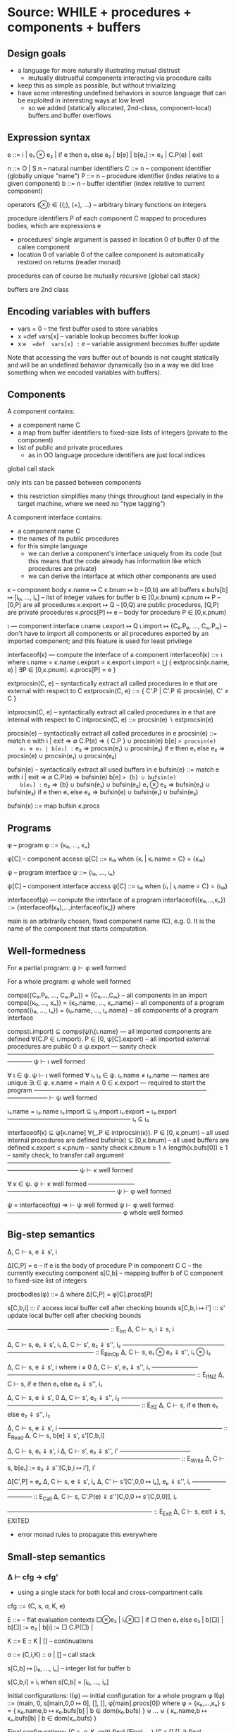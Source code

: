 * Source: WHILE + procedures + components + buffers

** Design goals
- a language for more naturally illustrating mutual distrust
  + mutually distrustful components interacting via procedure calls
- keep this as simple as possible, but without trivializing
- have some interesting undefined behaviors in source language
  that can be exploited in interesting ways at low level
  + so we added (statically allocated, 2nd-class, component-local)
    buffers and buffer overflows

** Expression syntax

e ::= i | e₁ ⊗ e₂ | if e then e₁ else e₂ | b[e] | b[e₁] := e₂ | C.P(e) | exit

n ::= O | S n                          – natural number identifiers
C ::= n      – component identifier (globally unique "name")
P ::= n      – procedure identifier (index relative to a given component)
b ::= n      – buffer identifier    (index relative to current component)

operators (⊗) ∈ {(;), (+), ...}  – arbitrary binary functions on integers

procedure identifiers P of each component C mapped to procedures bodies,
which are expressions e
  + procedures' single argument is passed in location 0 of buffer 0 of
    the callee component
  + location 0 of variable 0 of the callee component is automatically
    restored on returns (reader monad)

procedures can of course be mutually recursive (global call stack)

buffers are 2nd class

** Encoding variables with buffers
- vars = 0                 – the first buffer used to store variables
- x  =def  vars[x]         – variable lookup becomes buffer lookup
- x:=e  =def  vars[x] := e – variable assignment becomes buffer update

Note that accessing the vars buffer out of bounds is not caught
statically and will be an undefined behavior dynamically (so in a way
we did lose something when we encoded variables with buffers).

** Components

A component contains:
- a component name C
- a map from buffer identifiers to fixed-size lists of integers
  (private to the component)
- list of public and private procedures
  + as in OO language procedure identifiers are just local indices

global call stack

only ints can be passed between components
- this restriction simplifies many things throughout
  (and especially in the target machine, where we need no "type tagging")

A component interface contains:
- a component name C
- the names of its public procedures
- for this simple language
  + we can derive a component's interface uniquely from its code
    (but this means that the code already has information like
     which procedures are private)
  + we can derive the interface at which other components are used

κ – component body
κ.name ↦ C
κ.bnum ↦ b                   – [0,b) are all buffers
κ.bufs[b] ↦ [i₀, ..., iₙ]    – list of integer values for buffer b ∈ [0,κ.bnum)
κ.pnum ↦ P                   – [0,P) are all procedures
κ.export ↦ Q                 – [0,Q) are public procedures,
                               [Q,P) are private procedures
κ.procs[P] ↦ e               – body for procedure P ∈ [0,κ.pnum)

ι — component interface
ι.name
ι.export ↦ Q
ι.import ↦ {C₀.P₀, ..., Cₘ.Pₘ}
  – don't have to import all components or all procedures exported by
    an imported component; and this feature is used for least privilege

interfaceof(κ) — compute the interface of a component
interfaceof(κ) ::= ι where
  ι.name = κ.name
  ι.export = κ.export
  ι.import = ⋃ { extprocsin(κ.name, e) | ∃P ∈ [0,κ.pnum). κ.procs[P] = e }

extprocsin(C, e) – syntactically extract all called procedures in e
                   that are external with respect to C
extprocsin(C, e) ::=
  { C'.P | C'.P ∈ procsin(e), C' ≠ C }

intprocsin(C, e) – syntactically extract all called procedures in e
                   that are internal with respect to C
intprocsin(C, e) ::= procsin(e) ∖ extprocsin(e)

procsin(e) – syntactically extract all called procedures in e
 procsin(e) ::=
  match e with
    i | exit => ∅
    C.P(e) => { C.P } ∪ procsin(e)
    b[e] => procsin(e)
    e₁ ⊗ e₂ | b[e₁] := e₂ => procsin(e₁) ∪ procsin(e₂)
    if e then e₁ else e₂ =>
      procsin(e) ∪ procsin(e₁) ∪ procsin(e₂)

bufsin(e) – syntactically extract all used buffers in e
bufsin(e) ::=
  match e with
    i | exit => ∅
    C.P(e) => bufsin(e)
    b[e] => {b} ∪ bufsin(e)
    b[e₁] := e₂ => {b} ∪ bufsin(e₁) ∪ bufsin(e₂)
    e₁ ⊗ e₂ => bufsin(e₁) ∪ bufsin(e₂)
    if e then e₁ else e₂ =>
      bufsin(e) ∪ bufsin(e₁) ∪ bufsin(e₂)

bufsin(κ) ::= map bufsin κ.procs

** Programs

φ – program
φ ::= {κ₀, ..., κₙ}

φ[C] – component access
φ[C] ::= κᵢ₀ when {κᵢ | κᵢ.name = C} = {κᵢ₀}

ψ – program interface
ψ ::= {ι₀, ..., ιₙ}

ψ[C] – component interface access
ψ[C] ::= ιᵢ₀ when {ιᵢ | ιᵢ.name = C} = {ιᵢ₀}

interfaceof(φ) — compute the interface of a program
interfaceof({κ₀,...,κₙ}) ::= {interfaceof(κ₀),...,interfaceof(κₙ)} where

main is an arbitrarily chosen, fixed component name (C), e.g. 0.
It is the name of the component that starts computation.

** Well-formedness

For a partial program:
  ψ ⊢ φ well formed

For a whole program:
  φ whole well formed


comps({C₀.P₀, ..., Cₘ.Pₘ}) = {C₀,...,Cₘ}       – all components in an import
comps({κ₀, ..., κₙ}) = {κ₀.name, ..., κₙ.name} – all components of a program
comps({ι₀, ..., ιₙ}) = {ι₀.name, ..., ιₙ.name} – all components of a program interface

comps(ι.import) ⊆ comps(ψ)\{ι.name}     — all imported components are defined
∀(C.P ∈ ι.import). P ∈ [0, ψ[C].export) – all imported external procedures are public
0 ≤ ψ.export                            — sanity check
————————————–———–—————————————————–————
ψ ⊢ ι well formed

∀ ι ∈ ψ. ψ ⊢ ι well formed
∀ ι₁ ι₂ ∈ ψ. ι₁.name ≠ ι₂.name          — names are unique
∃ι ∈ φ.  κ.name = main ∧ 0 ∈ κ.export   — required to start the program
————————————–———–————————–———–——————–
⊢ ψ well formed

ι₁.name = ι₂.name
ι₁.import ⊆ ι₂.import
ι₁.export = ι₂.export
————————————————–———–
ι₁ ⊆ ι₂

interfaceof(κ) ⊆ ψ[κ.name]
∀(_.P ∈ intprocsin(κ)). P ∈ [0, κ.pnum) – all used internal procedures are defined
bufsin(κ) ⊆ [0,κ.bnum)                  – all used buffers are defined
κ.export ≤ κ.pnum                       – sanity check
κ.bnum ≥ 1 ∧ length(κ.bufs[0]) ≥ 1      – sanity check, to transfer call argument
——————————————————————————–———————————–
ψ ⊢ κ well formed

∀ κ ∈ ψ. ψ ⊢ κ well formed
———————–—————————————————–
ψ ⊢ φ well formed

ψ = interfaceof(φ) ⇒
  ⊢ ψ well formed
  ψ ⊢ φ well formed
———————————————–——––
φ whole well formed

** Big-step semantics

Δ, C ⊢ s, e ⇓ s', i

Δ[C,P] = e – if e is the body of procedure P in component C
C          – the currently executing component
s[C,b]     – mapping buffer b of C component to fixed-size list of integers

procbodies(φ) ::= Δ   where Δ[C,P] = φ[C].procs[P]

s[C,b,i] ::: i'
  access local buffer cell after checking bounds
s[C,b,i ↦ i'] ::: s'
  update local buffer cell after checking bounds

—————–————–——————– :: E_Int
Δ, C ⊢ s, i ⇓ s, i

Δ, C ⊢ s, e₁ ⇓ s', i₁
Δ, C ⊢ s', e₂ ⇓ s'', i₂
——————————–————–—–—————————————— :: E_BinOp
Δ, C ⊢ s, e₁ ⊗ e₂ ⇓ s'', i₁ ⊗ i₂

Δ, C ⊢ s, e ⇓ s', i   where i ≠ 0
Δ, C ⊢ s', e₁ ⇓ s'', i₁
———————–——————–——–————————————————–————— :: E_IfNZ
Δ, C ⊢ s, if e then e₁ else e₂ ⇓ s'', i₁

Δ, C ⊢ s, e ⇓ s', 0
Δ, C ⊢ s', e₂ ⇓ s'', i₂
———————–——————–——–————————————————–————— :: E_IfZ
Δ, C ⊢ s, if e then e₁ else e₂ ⇓ s'', i₂

Δ, C ⊢ s, e ⇓ s', i
–—–————————–—————–——–———–————– :: E_Read
Δ, C ⊢ s, b[e] ⇓ s', s'[C,b,i]

Δ, C ⊢ s, e₁ ⇓ s', i
Δ, C ⊢ s', e₂ ⇓ s'', i'
–—–—————————–——————–——–———–—————–—————————— :: E_Write
Δ, C ⊢ s, b[e₁] := e₂ ⇓ s''[C,b,i ↦ i'], i'

Δ[C',P] = eₚ
Δ, C ⊢ s, e ⇓ s', iₐ
Δ, C' ⊢ s'[C',0,0 ↦ iₐ], eₚ ⇓ s'', iᵣ
—————–———––——————————–——–———–————————————–———— :: E_Call
Δ, C ⊢ s, C'.P(e) ⇓ s''[C,0,0 ↦ s'[C,0,0]], iᵣ

–—————————————–——–———–———– :: E_Exit
Δ, C ⊢ s, exit ⇓ s, EXITED
+ error monad rules to propagate this everywhere

** Small-step semantics

*** Δ ⊢ cfg → cfg'
- using a single stack for both local and cross-compartment calls

cfg ::= (C, s, σ, K, e)

E ::=                             – flat evaluation contexts
      □⊗e₂ | i₁⊗□ |
      if □ then e₁ else e₂ |
      b[□]  |
      b[□] := e₂ | b[i] := □
      C.P(□) |

K ::= E :: K | []                 – continuations

σ ::= (C,i,K) :: σ | []           – call stack

s[C,b] ↦ [i₀, ..., iₙ]            – integer list for buffer b

s[C,b,i] = iᵢ when s[C,b] = [i₀, ..., iₙ]

Initial configurations:
I(φ) — initial configuration for a whole program φ
I(φ) ::= (main, 0, s[main,0,0 ↦ 0], [], [], φ[main].procs[0])
  where φ = {κ₀,...,κₙ}
        s = { κ₀.name,b ↦ κ₀.bufs[b] | b ∈ dom(κ₀.bufs) } ⊎ ... ⊎
              { κₙ.name,b ↦ κₙ.bufs[b] | b ∈ dom(κₙ.bufs) }

Final configurations:
  (C,s, σ, K, exit) final  (Final_Exit)
  (C,s,[],[],    i) final  (Final_Value)


Δ ⊢ (C, s, σ, K, e₁⊗e₂) → (C, s, σ, □⊗e₂ :: K, e₁)   (S_BinOp_Push)

Δ ⊢ (C, s, σ, □⊗e₂ :: K, i₁) → (C, s, σ, i₁⊗□ :: K, e₂)   (S_BinOp_Switch)

Δ ⊢ (C, s, σ, i₁⊗□ :: K, i₂) → (C, s, σ, K, i₁⊗i₂)   (S_BinOp_Pop)

Δ ⊢ (C, s, σ,                         K, if e then e₁ else e₂) →
    (C, s, σ, if □ then e₁ else e₂ :: K, e)                      (S_If_Push)

i ≠ 0
—————————————–—–——————————————————————————————–——————————————— (S_If_Pop_NZ)
Δ ⊢ (C, s, σ, if □ then e₁ else e₂ :: K, i) → (C, s, σ, K, e₁)

Δ ⊢ (C, s, σ, if □ then e₁ else e₂ :: K, 0) → (C, s, σ, K, e₂)   (S_If_Pop_Z)

Δ ⊢ (C, s, σ, K, b[e]) → (C, s, σ, b[□] :: K, e)   (S_Read_Push)

Δ ⊢ (C, s, σ, b[□] :: K, i) → (C, s, σ, K, s[C,b,i])   (S_Read_Pop)

Δ ⊢ (C, s, σ, K, b[e₁] := e₂) → (C, s, σ, b[□] := e₂ :: K, e₁)   (S_Write_Push)

Δ ⊢ (C, s, σ, b[□] := e₂ :: K, i) → (C, s, σ, b[i] := □ :: K, e₂)   (S_Write_Swap)

Δ ⊢ (C, s,             σ, b[i] := □ :: K, i') →
    (C, s[C,b,i ↦ i'], σ,              K, i')   (S_Write_Pop)

Δ ⊢ (C, s, σ, K, C'.P'(e)) → (C, s, σ, C'.P'(□) :: K, e)   (S_Call_Push)

Δ[C',P'] = eₚ
————————————————————————–————————————————–––——————–————————–————–—— (S_Call_Pop)
Δ ⊢ (C,  s,                                σ, C'.P'(□) :: K, iₐ) →
    (C', s[C',0,0 ↦ iₐ], (C,s[C,0,0],K) :: σ,            [], eₚ)

Δ ⊢ (C, s, σ, (C',iₐ,K) :: σ, [], i) → (C', s[C,0,0 ↦ iₐ], σ, K, i)   (S_Return)

Note: At this level we don't need to enforce interfaces in the
operational semantics. The interface is syntactically extracted from
the code, so the code trivially respects the interface (this can be
seen as an invariant of reduction: code never changes since it's on
the left of ⊢).

*** Δ ⊢ cfg →* cfg'

Δ ⊢ cfg →* cfg

Δ ⊢ cfg  →* cfg'
Δ ⊢ cfg' →  cfg''
————————————————–
Δ ⊢ cfg  →* cfg''

*** Δ ⊢ cfg ↛

∀ cfg', ¬(Δ ⊢ cfg → cfg')
————————————————————————–
Δ ⊢ cfg ↛

*** Lemma (Determinism)
∀ cfg Δ.
  Δ ⊢ cfg → cfg₁ ∧ Δ ⊢ cfg → cfg₂ ⇒ cfg₁ = cfg₂

** Preservation and partial progress

*** Well-formedness invariants

η – component well-formedness invariants (preserved by reduction)
η.name
η.pnum
η.bnum
η.blens – list of lengths of the component's buffers

Γ – partial program well-formedness invariant
Γ ::= {η₀, ..., ηₙ}

Γ[C] – component access
Γ[C] ::= ηᵢ₀ when {ηᵢ | ηᵢ.name = C} = {ηᵢ₀}

wfinv(κ) ::= η where
  η.pnum = φ.pnum
  η.bnum = η.bnum
  η.blens = map length κ.bufs

wfinv(φ) ::= Γ where
  φ = {κ₀, ..., κₙ}
  Γ = {wfinv(κ₀), ..., wfinv(κₙ)}

*** Well-formedness of flat evaluation contexts: ι; η ⊢ E well formed

extprocsin(ι.name, E) ⊆ ι.import                 – all used external procedures are imported
∀(_.P ∈ intprocsin(ι.name, E)). P ∈ [0, η.pnum)  – all used internal procedures are defined
bufsin(E) ⊆ [0,η.bnum)                           – all used buffers are defined
———————————————————–——–———————————————————————–
ι; η ⊢ E well formed

*** Well-formedness of continuations: ι; η ⊢ K well formed

ι; η ⊢ E well formed
ι; η ⊢ K well formed
———————————————–————————–
ι; η ⊢ E :: K well formed

———————————————–—————
ι; η ⊢ [] well formed

*** Well-formedness of call stacks: ψ; Γ ⊢ σ well formed

————————–————————–——–
ψ; Γ ⊢ [] well formed

ψ[C]; Γ[C] ⊢ K well formed
ψ; Γ ⊢ σ well formed
——————————————–———————–—————–
ψ; Γ ⊢ (C,i,K)::σ well formed

*** Well-formedness of states: Γ ⊢ s well formed

∀ η ∈ Γ,
  s[η.name,b,i] is defined
    ⇔
  b ∈ [0,η.bnum) ∧ i ∈ [0,η.blens[b])
————————————————————————————————————–
Γ ⊢ s well formed

*** Well-formedness of configurations: ψ; Γ ⊢ (C, s, σ, K, e) well formed

Γ ⊢ s well formed
ψ; Γ ⊢ σ well formed
ψ[C]; Γ[C] ⊢ E well formed
ψ[C]; Γ[C] ⊢ e well formed
—————————————————–———————–—————————–—————————————
ψ; Γ ⊢ (C, s, σ, K, e) well formed

*** Lemma I(φ) produces well-formed configuration if φ is well-formed.

∀φ.  φ well formed ⇒
  let ψ = interfaceof(φ) in
  let Γ = wfinv(φ) in
  ψ; Γ ⊢ I(φ) well formed

*** Assumption (partial progress)

For any well-formed configuration cfg one of the following holds:
1. cfg is a final configuration (value or exit)
2. cfg takes a step
3. cfg is stuck but of one of the following forms:
   (a) (C, s, σ, b[□] :: K, i) where s[C,b,i] is undefined
   (b) (C, s, σ, b[i] := □ :: K, i') where s[C,b,i] is undefined

Formally:
  ∀ φ. φ well formed ⇒
       ψ = interfaceof(φ) ∧ Γ = wfinv(φ) ∧ Δ = procbodies(φ) ⇒
  ∀ cfg. ψ; Γ ⊢ cfg well formed ⇒
           cfg final ∨ cfg undef ∨ (∃ cfg'.  Δ ⊢ cfg → cfg')

where

s[C,b] = [i₀, ..., iₙ]
i ∉ {0, ..., n}
————————————————————————————– Undef_Load
(C, s, σ, b[□] :: K, i) undef

s[C,b] = [i₀, ..., iₙ]
i ∉ {0, ..., n}
————————————————————————————––————– Undef_Store
(C, s, σ, b[i] := □ :: K, i') undef

*** Assumption (preservation)

Formally:
  ∀ φ. φ well formed ⇒
       Γ = wfinv(φ) ∧ Δ = procbodies(φ) ⇒
  ∀ cfg cfg'. Γ ⊢ cfg well formed ⇒
              Δ ⊢ cfg → cfg' ⇒
                Γ ⊢ cfg' well formed

** Undefined behavior
*** Intuition

A program has undefined behavior if some bad action (e.g. writing
outside a buffer) can happen for some inputs. To a first
approximation, the compiler is free to produce a target program
behaving arbitrarily for those inputs.

Note that this is different than saying that an undefined behavior
causes the program to go to an arbitrary high-level state:
1. We are talking about *low-level* attacks, and for such attacks
   (without additional protection at least) an undefined compiled
   program will transition to states in that have no high-level
   equivalent whatsoever! So high-level configurations are not good
   enough for expressing what happens after the bad action.
2. Since compiler optimizations assume defined behavior, the compiler
   can cause the bad action to happen earlier, later, or not at all.

This is also different from saying that the compiler is free to
produce an arbitrary output if the source program has (any) undefined
behavior. For inputs for which the bad action cannot happen the
compiler has to produce correctly behaving code, even if the program
can cause a bad action for other inputs.

Without good ways of (1) knowing/specifying on which inputs a
program/component is defined and on which ones it is not and (2)
restricting the inputs a program/component can take to those that make
it be defined, we go with the following coarse notion of undefinedness.

*** Undefined/defined programs

Definition: A well-formed program φ is undefined if I(φ) gets stuck.

Definition: A well-formed program φ is defined if it is not undefined.

*** Fully defined partial programs

Intuition:
A partial program (set of components) is fully defined if there
exists no well-formed and complete program featuring that component
that gets stuck while executing one of the components in the set.

Definition (fully defined partial program): A partial program φ* is
fully defined if there exists no partial program φ so that φ ∪ φ* is a
well-formed program and I(φ ∪ φ*) →* cfg, cfg is a stuck state
(i.e. cfg not final and cfg does not step), and the current component
in cfg is in comps(φ*).

If we choose φ*={κ} (i.e. a partial program with a single component κ)
we obtain a notion of fully defined component.


* Target: an abstract machine with interacting components

Starting point: RISC register machine from Oakland 2015
- the instructions from the basic machine with two additions:
  Call iC iP and Return

*Separate memories*
- Each isolated component has its own infinite memory and memory
  addressing is relative to the current component

*Global protected call stack*
+ only deals with *cross-component* calls and returns
+ on a micro-policy machine this would be implemented using return capabilities
+ for SFI/XFI machine this would be implemented via a shadow call stack

The memory of each component contains:
- code (stored instructions; can mount code injection and ROP attacks)
- a local stack
- arrays (statically allocated)

We know the *external entry points* for each component, list of addresses

no protection against overflows affecting the offending component's memory
- in particular we can mount code injection and ROP attacks
- but only to the current component
  + the writes to other component's memory are prevented (by design)

this abstract machine can later (i.e. future work) be implemented in
various ways, including:
- process-level sandboxing (different address spaces)
- software-fault isolation (same address space)
- micro-policies (same address space)
- multi-PMA systems (same address space)

** Syntax

Instr ::= Nop |
          Const i → r |
          Mov r₁ → r₂ |
          BinOp r₁ ⊗ r₂ → r₃ |
          Load *r₁ → r₂ |
          Store *r₁ ← r₂ |
          Jal r |        – for internal calls
          Jump r |       – for internal returns
          Call C P |     – for external calls (to designated entry points)
          Return |       – for external returns (to top of call stack)
          Bnz r i |
          Halt

** Programs

p ::= (ψ, mem, E)  – low-level program

ψ — defined in the high-level

E[C] – the list of *external* entry points of component C
       (internal calls are done via Jal and not monitored)

(ψ, mem, E) well formed
dom(E) = comps(ψ)
————————————————————————————–
(ψ, mem, E) whole well formed

** Semantics:

ψ; E ⊢ ρ → ρ'

ρ ::= (C,σ,mem,reg,pc)

ψ — high-level program interface
E – external entry points
C – the current component
σ – protected stack, each entry has the form (C,i)
    + we return to component C at (local) address i
mem[C,i] – the value of memory address i in component C
reg and pc are as in the basic machine from the Oakland 2015 paper

mem[C,pc] = i    decode i = Nop
———————————————————————————————————————————— :: S_Nop
ψ; E ⊢ (C,σ,mem,reg,pc) → (C,σ,mem,reg,pc+1)

mem[C,pc] = i    decode i = Const i' → r
reg' = reg[r ↦ i']
————————————————————————————————————————————— :: S_Const
ψ; E ⊢ (C,σ,mem,reg,pc) → (C,σ,mem,reg',pc+1)

mem[C,pc] = i    decode i = Mov r₁ → r₂
reg' = reg[r₂ ↦ reg[r₁]]
————————————————————————————————————————————— :: S_Mov
ψ; E ⊢ (C,σ,mem,reg,pc) → (C,σ,mem,reg',pc+1)

mem[C,pc] = i    decode i = BinOp r₁ ⊗ r₂ → r₃
reg' = reg[r₃ ↦ reg[r₁] ⊗ reg[r₂]]
————————————————————————————————————————————— :: S_BinOp
ψ; E ⊢ (C,σ,mem,reg,pc) → (C,σ,mem,reg',pc+1)

mem[C,pc] = i     decode i = Load *r₁ → r₂
reg[r₁] = i₁
reg' = reg[r₂ ↦ mem[C,i₁]]
————————————————————————————————————————————— :: S_Load
ψ; E ⊢ (C,σ,mem,reg,pc) → (C,σ,mem,reg',pc+1)

mem[C,pc] = i     decode i = Store *r₁ ← r₂
reg[r₁] = i₁
reg[r₂] = i₂
mem' = mem[C,i₁ ↦ i₂]
————————————————————————————————————————————— :: S_Store
ψ; E ⊢ (C,σ,mem,reg,pc) → (C,σ,mem',reg,pc+1)

mem[C,pc] = i     decode i = Jal r
reg[r] = i'
reg' = reg[rᵣₐ → pc + 1]
——————————————————————————————————————————— :: S_Jal
ψ; E ⊢ (C,σ,mem,reg,pc) → (C,σ,mem,reg',i')

mem[C,pc] = i     decode i = Call C' P'
C'.P' ∈ ψ[C].import ∨ C' = C       – checking interface
σ' = (C,pc+1) :: σ                 – updating call stack
——————————————————————————————————————————————————— :: S_Call
ψ; E ⊢ (C,σ,mem,reg,pc) → (C',σ',mem,reg,E[C'][P'])

mem[C,pc] = i     decode i = Jump r
reg[r] = i'
—————————————————————————————————————————— :: S_Jump
ψ; E ⊢ (C,σ,mem,reg,pc) → (C,σ,mem,reg,i')

mem[C,pc] = i     decode i = Return
σ = (C',i') :: σ'              – return address from protected stack
———————————————————————————————————————————— :: S_Return
ψ; E ⊢ (C,σ,mem,reg,pc) → (C',σ',mem,reg,i')

mem[C,pc] = i     decode i = Bnz r i'
reg[r] ≠ 0
————————————————————————————————————————————— :: S_BnzNZ
ψ; E ⊢ (C,σ,mem,reg,pc) → (C,σ,mem,reg,pc+i')

mem[C,pc] = i     decode i = Bnz r i'
reg[r] = 0
———————————————————————————————————————–———— :: S_BnzZ
ψ; E ⊢ (C,σ,mem,reg,pc) → (C,σ,mem,reg,pc+1)

Note: this semantics can be used to reduce *partial* programs.

*** Lemma (Determinism)
∀ ψ E ρ ρ₁ ρ₂.
  ψ; E ⊢ ρ → ρ₁  ∧  ψ; E ⊢ ρ → ρ₂ ⇒
    ρ₁ = ρ₂

*** Note: this semantics has stuck states
Here are all stuck states:
- instruction decoding errors (decode is probably a partial function)
- mem[C] could fail if accessing a non-existent component?
  + this won't happen if the current component C and all
    comps(ψ[C].import) are in dom(C) to start with; this particular
    thing is something one can check statically, but whatever
- access control check failure on calls (C'.P' ∈ ψ[C].import in S_Call)
- return with empty call stack (σ = (C',i') : σ' in S_Return)
- trying to execute the Halt instruction also leads to a stuck state
  the semantics above
They all correspond to easily detectable errors
- they could lead to error states if needed


* Structured full abstraction instance
** Cross-level shapes

s ::=
  (ψ,            — whole program interface
   {C₀,...,Cₙ})  — names of the components that the attacker gets

** Source language

*** Partial programs and contexts:

P, Q, A ::= (ψ, φ)

*** Well formedness

⊢ ψ well formed
∀ κ ∈ φ. interfaceof(κ) ⊆ ψ[κ.name]
——————–——————————————–————————————–
(ψ, φ) well formed

*** Context application: A[P]

(_, φ_A)[(_, φ_P)] ::=
  φ_A ⊎ φ_P

*** Context has shape: A ⊢ s

comps(φ_A) = {C₀,...,Cₙ}
————–—————————–—————————–—–
(ψ, φ_A) ⊢ (ψ, {C₀,...,Cₙ})

*** Program has shape: P ⊢ₙ s

comps(φ_P) = comps(ψ)∖{C₀,...,Cₙ}
————–—————————–—————————–————————
(ψ, φ_P) ⊢ₙ (ψ, {C₀,...,Cₙ})

*** Context application preserves well formedness

∀ A P s. A well formed  ∧  P well formed  ⇒
         A ⊢ s  ∧  P ⊢ₙ s ⇒
         A[P] whole well formed

** Target language

*** Partial programs and contexts

p, q, a ::= (ψ, mem, E)

(no syntactic distinction between partial and whole programs)

*** Well formedness

⊢ ψ well formed
dom(mem) = dom(E) ⊆ comps(ψ)
————————————–——————————————–
(ψ, mem, E) well formed

*** Context has shape: a ⊢ s

dom(E) = {C₀,...,Cₙ}
————–—————————–—————————–—–——–
(ψ, mem, E) ⊢ (ψ, {C₀,...,Cₙ})

*** Program has shape: p ⊢ₙ s

dom(E) = comps(ψ)∖{C₀,...,Cₙ}
————–—————————–—————————–—–——–—
(ψ, mem, E) ⊢ₙ (ψ, {C₀,...,Cₙ})

*** Context application: a[p]

(ψ, memₐ, Eₐ)[(_, memₚ, Eₚ)] ::=
  (ψ, memₐ ⊎ memₚ, Eₐ ⊎ Eₚ)

*** Context application preserves well formedness

∀ a p s. a well formed  ∧  p well formed  ⇒
         a ⊢ s  ∧  p ⊢ₙ s ⇒
         a[p] whole well formed


* Compiler

Non-optimizing, naive compiler.

This compiler explicitly clears *all* registers before each cross-component call.
- we need to clear the registers our compiler uses in order to prevent
  accidentally leaking information
- we need to also clear the registers our compiler does not use in
  order to prevent attacker components that cannot communicate
  directly from using these registers as a side-channel

** Procedure and expression compilations

STACKBASE(C): Base address of component C's stack
INTERNALENTRY(C,P): map from procedures to internal entry points
                    (an address in that procedure's component)
BUFADDR(C,b): map from buffer identifiers to addresses

The memory cell at location STACKBASE(C) is used to (re)store the
stack pointer when switching components.

*** Macros

**** Clearing *all* registers but r_com

Assuming dom(reg) \ {r_com} = {r₀,...,rₙ}.

CLEARREG ::=
  Const 0 → r₀;
  ...
  Const 0 → rₙ

**** Storing/restoring environment

The environment is saved on cross-compartment calls and returns and
restored when getting back control.

STOREENV(C,r) ::=              store current stack pointer value
  Const STACKBASE(C) → r;      (register r gets overwritten in the process)
  Store *r ← rₛₚ

RESTOREENV(C) ::=              restore stack pointer value, set rₒₙₑ
  Const 1 → rₒₙₑ;
  Const STACKBASE(C) → rₛₚ;
  Load *rₛₚ → rₛₚ

**** Storing/loading call argument variable

LOADARG(C → r) ::=
  Const BUFADDR(C,(b=0)) → r;
  Load *r → r

STOREARG(C ← r, r') ::=
  Const BUFADDR(C,(b=0)) → r';
  Store *r' ← r

**** Operating the stack

PUSH(r) ::=                    add the value in register r on top of the local stack
  BinOp rₛₚ + rₒₙₑ → rₛₚ;
  Store *rₛₚ ← r

POP(r) ::=                     remove top value on the stack and put it into register r
  Load *rₛₚ → r;
  BinOp rₛₚ - rₒₙₑ → rₛₚ

*** Compiler

This compiler variant uses less stack & less registers & a smaller set
of stack macros (just PUSH and POP).

**** Invariants

When the environment is set it is the case that:
 * rₒₙₑ holds value 1;
 * rₛₚ holds a pointer to the current top of the local stack;
 * rₐᵤₓ₂ holds 0 if the call originated from the same component,
               1 otherwise.

Register rₐᵤₓ₁ is used to store temporary results.

Expression compilation e↓ produces code which corresponds to reducing
e and putting the resulting value in r_com. If e goes to an infinite
loop or terminates the program, then so will e↓.

The stack is used both to store intermediate results and to spill
registers. Stack usage by compiled procedures is such that at return
time (when hitting a Jump or Return instruction), the local stack
pointer is exactly at the position where it was at the beginning of
the call: every time the stack pointer increments by one (PUSH), dual
code will decrement it by one (POP).

**** Procedure compilation

(C.P ↦ eₚ)↓ ::=

lext — external call entry point
lint — internal call entry point
 lext: Const 1 → rₐᵤₓ₂;
       RESTOREENV(C);
       Bnz rₒₙₑ lmain;
 lint: Const 0 → rₐᵤₓ₂;
       PUSH(rᵣₐ);
lmain: STOREARG(C ← r_com, rₐᵤₓ₁);     – store call argument in memory
       (C,eₚ)↓;                        – compute result into r_com
       Bnz rₐᵤₓ₂ lret;
       POP(rᵣₐ);
       Jump rᵣₐ;
lret:  STOREENV(C,rₐᵤₓ₁);
       CLEARREG;
       Return

**** Expressions compilation

(C,i)↓ ::=
  Const i → r_com

(C,e₁⊗e₂)↓ when ⊗ ≠ (;) ::=
  (C,e₁)↓;
  PUSH(r_com);
  (C,e₂)↓;
  POP(rₐᵤₓ₁);
  BinOp rₐᵤₓ₁ ⊗ r_com → r_com

(C,e₁;e₂)↓ ::=                   – just an optimization
  (C,e₁)↓;
  (C,e₂)↓

(C,if e then e₁ else e₂)↓ ::=
      (C,e)↓;
      Bnz r_com lnz;
      (C,e₂)↓;
      Bnz rₒₙₑ lend;  — will always branch
 lnz: (C,e₁)↓;
lend: Nop

(C,b[e])↓ ::=
  (C,e)↓;
  Const BUFADDR(C,b) → rₐᵤₓ₁;
  Binop rₐᵤₓ₁ + r_com → rₐᵤₓ₁;
  Load *rₐᵤₓ₁ → r_com

(C,b[e₁] := e₂)↓ ::=
  (C,e₁)↓;
  Const BUFADDR(C,b) → rₐᵤₓ₁;
  Binop rₐᵤₓ₁ + r_com → rₐᵤₓ₁;
  PUSH(rₐᵤₓ₁);
  (C,e₂)↓;
  POP(rₐᵤₓ₁);
  Store *rₐᵤₓ₁ ← r_com

(C,C'.P'(e))↓ when C' ≠ C ::=
  (C,e)↓;
  PUSH(rₐᵤₓ₂);
  LOADARG(C → rₐᵤₓ₁);
  PUSH(rₐᵤₓ₁);
  STOREENV(C,rₐᵤₓ₁);
  CLEARREG;
  Call C' P';
  RESTOREENV(C);
  POP(rₐᵤₓ₁);
  STOREARG(C ← rₐᵤₓ₁, rₐᵤₓ₂);
  POP(rₐᵤₓ₂)

(C,C.P(e))↓ ::=
  (C,e)↓;
  PUSH(rₐᵤₓ₂);
  LOADARG(C → rₐᵤₓ₁);
  PUSH(rₐᵤₓ₁);
  Const INTERNALENTRY(C,P) → rₐᵤₓ₁;
  Jal rₐᵤₓ₁;
  POP(rₐᵤₓ₁);
  STOREARG(C ← rₐᵤₓ₁, rₐᵤₓ₂);
  POP(rₐᵤₓ₂)

(C,exit)↓ ::=
  Halt

** Properties

*** Separate compilation for whole programs

∀ A P s. A well formed ∧ A fully defined ∧ A ⊢ s ⇒
         P well formed ∧ P fully defined ∧ P ⊢ₙ s ⇒
  (A[P])↓ ~L A↓[P↓]

*** Whole programs compiler correctness

∀ φ. φ whole well formed ∧ φ defined ⇒
     (φ↓ terminates ⇔ φ terminates)

∀ φ. φ whole well formed ∧ φ defined ⇒
     (φ↓ diverges ⇔ φ diverges)

φ terminates ≜
  let Δ = procbodies(φ) in
  ∃cfg. Δ ⊢ I(φ) →* cfg  ∧  Δ ⊢ cfg ↛

φ diverges ≜
  let Δ = procbodies(φ) in
  ∀ cfg. Δ ⊢ I(φ) →* cfg ⇒
         ∃ cfg'. Δ ⊢ cfg → cfg'

p terminates ≜
  let (ψ,mem,E) = p in
  ∃ ρ. ψ; E ⊢ I(mem,E[main][0]) → ρ  ∧  ψ; E ⊢ ρ ↛

p diverges ≜
  let (ψ,mem,E) = p in
  ∀ ρ. ψ; E ⊢ I(mem,E[main][0]) →* ρ ⇒
       ∃ ρ'. ψ; E ⊢ ρ → ρ'

*** Shape preservation

∀ A s. A well formed ∧ A ⊢ s ⇒
  A↓ well formed ∧ A↓ ⊢ s

∀ P s. P well formed ∧ P ⊢ₙ s ⇒
  P↓ well formed ∧ P↓ ⊢ₙ s


* Proofs using trace semantics

** Labeled reduction for partial programs

We define a labeled reduction of the form:

           α
  ψ; E ⊢ θ → θ'

E — external entry points for the *program components* only
ψ – interfaces for *all components* (both program and context)
both defined as in the low-level semantics

Note: the set of program components is dom(E)
                 context components is dom(ψ)∖dom(E)

*** Syntax

α ::=          action and origin
  | Eα           external action and origin
  | Iα           internal action and origin

Eα ::=         external action and origin
  | ea !         external action performed by the program
  | ea ?         external action performed by the context

ea, γ ::=         cross-boundary action
  | C.P(reg)     cross-boundary call
  | Ret reg      cross-boundary return
  | ✓            termination

Note that calls and return actions record the whole register file, not
just the value in register r_com, since there is no a priori guarantee
that components clean their other registers. The compiler will add
code for this, but that will make no difference for compromised components.

Iα ::=         internal action and origin
  | ia +          internal action taken by the program
  | ia -          internal action taken by the context

ia ::=          internal action
  | τ             silent step
  | C.P(/)        internal call
  | Ret /         internal return

The notation / is used to for partial knowledge: one could expect a
call argument or a return value to stand in place of /, but we
actually don't know (nor care about) what the actual call argument or
value is for an internal action.

In a given state θ, control is either held by the program (Pθ) or by the
context (Aθ). Internal steps always preserve control ownership, while
cross-boundary calls and returns always transfer control (either from
the program to the context, or from the context to the program).

θ ::=        partial view on machine state
  | Pθ         the program has control
  | Aθ         the context has control
  | EXITED

Pθ ::= (
     C,        current component
     PΣ,       view on global protected call stack
     mem,      *program*'s view on memory
     reg,      register file
     pc        program counter
    )

Aθ ::= (
     C,        current component
     AΣ,       view on global protected call stack
     mem,      *program*'s view on memory
     /,        register file unknown to the program
     /         program counter unknown to the program
    )

PΣ ::=       partial view on the call stack
             when the program has control
  | σ
  | σ ::       program internal call frames
         AΣ    remainder of the global stack

AΣ ::=       partial view on the call stack
             when the context has control
  | Aσ
  | Aσ         partial view on context internal call frames
      :: PΣ    remainder of the global stack

Aσ ::=        context internal call frames: only remember components
  | []
  | (C, /) :: Aσ

(σ is defined as above, in the low-level semantics)

Intuition for PΣ and AΣ:
a list of elements of alternating types (Aσ and σ)

Program starts computation and program has control:
σ :: (Aσ :: (... :: (Aσ₁ :: (σ₁ :: (Aσ₀ :: σ₀))) ...))

Program starts computation and context has control:
Aσ :: (σ :: (... :: (Aσ₁ :: (σ₁ :: (Aσ₀ :: σ₀))) ...))

Context starts computation and program has control:
σ :: (Aσ :: (... :: (Aσ₁ :: (σ₁ :: Aσ₀)) ...))

Context starts computation and context has control:
Aσ :: (σ :: (Aσ :: (... :: (Aσ₁ :: (σ₁ :: Aσ₀)) ...)))

*** Extra notations for stack manipulation

Top : PΣ → σ
Top(σ)       ≜ σ
Top(σ :: AΣ) ≜ σ

Top : AΣ → Aσ
Top(Aσ)       ≜ Aσ
Top(Aσ :: PΣ) ≜ Aσ


SetTop : (PΣ, σ) → PΣ
SetTop(σ,       σ') ≜ σ'
SetTop(σ :: AΣ, σ') ≜ σ' :: AΣ

SetTop : (AΣ, Aσ) → AΣ
SetTop(Aσ,       Aσ') ≜ Aσ'
SetTop(Aσ :: AΣ, Aσ') ≜ Aσ' :: AΣ

*** 1 - Internal program reductions

We use the standard semantics with a (more) partial E. This gets stuck
when calling or returning to the context (which is not in E), but then
other rules will apply (6 and 7).

Top(PΣ) = σ         PΣ' = SetTop(PΣ, σ')
ψ; E ⊢ (C,σ,mem,reg,pc) → (C',σ',mem',reg',pc')
————————————————————————————————————————————————– T_CallRetTau+
                 action(C,σ,mem,reg,pc)
ψ; E ⊢ (C,PΣ,mem,reg,pc) → (C',PΣ',mem',reg',pc')

action(C,σ,mem,reg,pc) =
  match decode(mem[C,pc]) with
    Call C₀ P₀ -> C₀.P₀(/) +
    Return     -> Ret / +
    _          -> τ +

*** 2 - Internal context reductions

———————————————————————————————————————– T_Tau-
                     τ -
ψ; E ⊢ (C,AΣ,mem,/,/) → (C,AΣ,mem,/,/)

C'.P' ∈ ψ[C].import ∨ C' = C       – check interface
C' ∉ dom(E)                        — call target in context
Top(AΣ) = Aσ      AΣ' = SetTop(AΣ, (C,/)::Aσ)
————————————————————–———————————————–———————– T_Call-
                    C'.P'(/) -
ψ; E ⊢ (C,AΣ,mem,/,/) → (C',AΣ',mem,/,/)

(C',/)::σ = Top(AΣ)     AΣ' = SetTop(AΣ,σ)
—————————————————————————–———————————————– T_Ret-
                    Ret / -
ψ; E ⊢ (C,AΣ,mem,/,/) → (C',AΣ',mem,/,/)

*** 3 - Call from context code to program code

C'.P' ∈ ψ[C].import             – check interface
C' ∈ dom(E)                     – call target in program
Top(AΣ) = Aσ               AΣ' = SetTop(AΣ, (C,/)::Aσ)
—————–———–———————————————–—————————–———————————–—————– T_Call?
                    C'.P'(reg) ?
ψ; E ⊢ (C,AΣ,mem,/,/) → (C',[]::AΣ',mem,reg,E[C'][P'])

*** 4 - Return from context code to program code

Top(PΣ) = (C,pc)::σ         PΣ' = SetTop(PΣ,σ)
—————————————————————————————————————————–———– T_Ret?
                       Ret reg ?
ψ; E ⊢ (/,[]::PΣ,mem,/,/) → (C,PΣ',mem,reg,pc)

*** 5 - Call from program code to context code

mem[C,pc] = i     decode i = Call C' P'
C'.P' ∈ ψ[C].import                – check interface
C' ∉ dom(E)                        – call target in context
Top(PΣ) = σ      PΣ' = SetTop(PΣ, (C,pc+1)::σ)
—————————————————————————————————————————————– T_Call!
                       C'.P'(reg) !
ψ; E ⊢ (C,PΣ,mem,reg,pc) → (C',[]::PΣ',mem,/,/)

*** 6 - Return from program code to context code

mem[C,pc] = i     decode i = Return
Top(AΣ) = (C',/)::Aσ        AΣ' = SetTop(AΣ,Aσ)
———–——————————————————————————————————–———–———– T_Ret!
                         Ret reg !
ψ; E ⊢ (C,[]::AΣ,mem,reg,pc) → (C',AΣ',mem,/,/)

*** 7 - Termination from context code

———–———————————————————————–————— T_Exit?
                      ✓?
ψ; E ⊢ (C,AΣ,mem,/,/) → EXITED

*** 8 - Termination from program code

Top(PΣ) = σ
ψ; E ⊢ (C,σ,mem,reg,pc) ↛
—————–———————————————————————–————— T_Exit+
                         ✓!
ψ; E ⊢ (C,PΣ,mem,reg,pc) → EXITED

** Traces

t ≜ a word over alphabet Eα (as defined above).

ε is the empty word.

———————————— T_Refl
         ε
ψ; E ⊢ θ ⇒ θ

         Iα
ψ; E ⊢ θ → θ'
————————————— T_Internal
         ε
ψ; E ⊢ θ ⇒ θ'

         Eα
ψ; E ⊢ θ → θ'
————————————— T_Cross
         Eα
ψ; E ⊢ θ ⇒ θ'

          t
ψ; E ⊢ θ  ⇒ θ'
          u
ψ; E ⊢ θ' ⇒ θ''
——————————————— T_Trans
         t.u
ψ; E ⊢ θ  ⇒ θ''

** Traces of a program

I(p) – initial state
I(ψ,memₚ,Eₚ) when main ∈ dom(Eₚ) ≜
  (C, [], mem, reg₀, Eₚ[main][0])   – program starts computation
I(ψ,memₚ,Eₚ) when main ∉ dom(Eₚ) ≜
  (C, [], mem, /, /)                – context starts computation

Traces(p) – the set of traces that a program (or context) has
                                           t
Traces(ψ,memₚ,Eₚ) = {t | ∃θ.  ψ; Eₚ ⊢ I(p) ⇒ θ}

** Traces with internal actions

T ≜ a word over alphabet α
  – generalized traces that include internal actions

erase(T) – erase internal actions in a generalized trace to get a trace t
erase(ε)       ≜ ε
erase(Iα :: t) ≜ erase(t)
erase(Eα :: t) ≜ Eα :: erase(t)

** Trace dualization

Intuition: permute context and program in all actions.

(γ ?)⁻¹ ≜ γ !
(γ !)⁻¹ ≜ γ ?

ε⁻¹     ≜ ε
Eα :: t ≜ Eα⁻¹ :: t⁻¹


(ia -)⁻¹ ≜ ia +
(ia +)⁻¹ ≜ ia -

ε⁻¹     ≜ ε
Iα :: T ≜ Iα⁻¹ :: T⁻¹
Eα :: T ≜ Eα⁻¹ :: T⁻¹

** Trace canonicalization

Intuition: the same trace, where the *context* cleans all his
           registers.

ζ(γ) – clean registers in an external action
ζ(C.P(reg)) ≜ C.P(reg[r←0,r≠r_com])
ζ(Ret reg)  ≜ Ret reg[r←0,r≠r_com]
ζ(✓)        ≜ ✓

ζ(Eα) – clean registers in *context* actions only
ζ(γ !) ≜ γ !
ζ(γ ?) ≜ ζ(γ) ?

ζ(t) — clean registers in context actions of a trace
ζ(ε)       ≜ ε
ζ(Eα :: t) ≜ ζ(Eα) :: ζ(t)

ζ(t) — internal actions don't mention register values anyway
ζ(ε)       ≜ ε
ζ(Eα :: T) ≜ ζ(Eα) :: ζ(T)
ζ(Iα :: t) ≜ Iα :: ζ(t)

** State merging

*** Aσ ⊆ σ

——————–
[] ⊆ []

Aσ ⊆ σ
————–———————————————————–
(C, /) :: Aσ ⊆ (C, i) :: σ

*** mergeable PΣ AΣ

Aσ ⊆ σ
—————————————–
mergeable σ Aσ

Aσ ⊆ σ
mergeable PΣ AΣ
—————————————————————————–
mergeable σ::AΣ Aσ::PΣ

*** merge PΣ AΣ (assuming: mergeable PΣ AΣ)

merge PΣ AΣ ≜
  match PΣ, AΣ with
    σ, _ → σ
    σ::AΣ, _::PΣ → σ ++ merge PΣ AΣ

*** mergeable Pθ Aθ

mergeable PΣ AΣ
dom(memₚ) ∩ dom(memₐ) = ∅
——————————————————————————————————————————————————–———
mergeable (C, PΣ, memₚ, reg, pc) (C, AΣ, memₐ, /, /)

*** merge Pθ Aθ (assuming: mergeable Pθ Aθ)

merge Pθ Aθ ≜
  match Pθ, Aθ with
    (C, PΣ, memₚ, reg, pc), (_, AΣ, memₐ, /, /) →
      (C, merge PΣ AΣ, memₚ ⊎ memₐ, reg, pc)

** Properties

*** Traces alternate between context and program actions

∀ p t u v γ₀ γ₁ v. t ∈ Traces(p) ⇒
  (t = u.γ₀?.Eα.v ⇒ ∃ γ₁. Eα = γ₁!)
  ∧ (t = u.γ₀!.Eα.v ⇒ ∃ γ₁. Eα = γ₁?)

*** Trace sets are prefix-closed

∀ t u. t.u ∈ Traces(p) ⇒ t ∈ Traces(p)

*** Opponents can take any action after non-terminating player actions

∀ s a p t u γ γ'.
  a well formed ∧ a ⊢ s ⇒
  p well formed ∧ p ⊢ₙ s ⇒
  γ ≠ ✓ ⇒
    (t.γ! ∈ Traces(p) ∧ (t.γ!.γ'?)⁻¹ ∈ Traces(a) ⇒
      t.γ!.γ'? ∈ Traces(p))
    ∧
    ((t.γ?)⁻¹ ∈ Traces(a) ∧ t.γ?.γ'! ∈ Traces(p) ⇒
      (t.γ?.γ'!)⁻¹ ∈ Traces(a))

Intuition: when the program gives control back to the context,
i.e. when the program performs an external action that is not
termination, the context can take any action that it can perform.
The same property holds when interverting players.

*** Compiled, fully-defined programs only yield canonical traces

∀ t P. P well formed ∧ P fully defined ⇒
  t ∈ Traces(P↓) ⇒ t⁻¹ = ζ(t⁻¹)

(the same goes for fully-defined attackers)

Intuition:

The code of fully defined programs never changes (Stores are limited
to buffers). Except for r_com, compiled programs always clean their
registers before performing a call or a return. As a consequence, in
their traces, except for r_com, all registers hold value 0 upon at !
actions. This can be characterized by saying that the dual trace is
canonical.

*** Canonicalization is invisible to fully defined programs

∀ t P. P well formed ∧ P fully defined ⇒
  t ∈ Traces(P↓) ⇔ ζ(t) ∈ Traces(P↓)

(the same goes for fully-defined attackers)

Intuition:

The code of fully defined programs never changes (Stores are limited
to buffers). Except for r_com, compiled programs only read the content
of registers *after* writing to them. As a consequence, any sequence
of reductions followed under t can be followed under ζ(t).

** Main lemmas

*** Internal trace recovery

∀ ψ E t θ θ'. ψ; E ⊢ θ ⇒ θ'   ⇒
  ∃ (T=α₁...αₙ) (θ₀...θₙ₊₁).
    θ₀ = θ ∧ θₙ₊₁ = θ' ∧ erase(T) = t ∧
                   αᵢ
    ∀i.  ψ; E ⊢ θᵢ → θᵢ₊₁


Proof: We can repeatedly apply inversion to directly get the result.

Note: Alternative point of view.

Consider the alternate trace semantics
           T
  ψ; E ⊢ θ ⇒ θ'
where the rules are copied except rule T_Internal which we replace with:

         Iα
ψ; E ⊢ θ → θ'
————————————— T_Internal'
         Iα
ψ; E ⊢ θ ⇒ θ'

There is a direct mapping between proofs of
           t
  ψ; E ⊢ θ ⇒ θ'
and proofs of
           T
  ψ; E ⊢ θ ⇒ θ'
in which t = erase(T).

*** Action composition lemmas

**** Internal action composition lemma

∀ Eₚ Eₐ ψ Pθ Aθ Pθ' Aθ' Iα,
  ψ well formed  ∧  ψ ⊢ Eₚ well formed  ∧  ψ ⊢ Eₐ well formed ⇒
  dom(Eₚ) ∩ dom(Eₐ) = ∅ ⇒
  mergeable Pθ Aθ       ⇒

             Iα
  ψ; Eₚ ⊢ Pθ → Pθ'      ⇒

             Iα⁻¹
  ψ; Eₐ ⊢ Aθ → Aθ'      ⇒

  mergeable Pθ' Aθ' ∧
  ψ; Eₚ ⊎ Eₐ ⊢ (merge Pθ Aθ) → (merge Pθ' Aθ')

**** External non-terminating action composition lemma

∀ Eₚ Eₐ ψ Pθ Aθ Pθ' Aθ' Eα,
  ψ well formed  ∧  ψ ⊢ Eₚ well formed  ∧  ψ ⊢ Eₐ well formed ⇒
  dom(Eₚ) ∩ dom(Eₐ) = ∅ ⇒
  mergeable Pθ Aθ       ⇒

             Eα
  ψ; Eₚ ⊢ Pθ → Aθ'      ⇒

             Eα⁻¹
  ψ; Eₐ ⊢ Aθ → Pθ'      ⇒

  mergeable Pθ' Aθ' ∧
  ψ; Eₚ ⊎ Eₐ ⊢ (merge Pθ Aθ) → (merge Pθ' Aθ')

**** External terminating action composition lemma

∀ Eₚ Eₐ ψ Pθ Aθ Pθ' Aθ',
  ψ well formed  ∧  ψ ⊢ Eₚ well formed  ∧  ψ ⊢ Eₐ well formed ⇒
  dom(Eₚ) ∩ dom(Eₐ) = ∅ ⇒
  mergeable Pθ Aθ       ⇒

             ✓!
  ψ; Eₚ ⊢ Pθ → EXITED     ⇒

             ✓?
  ψ; Eₐ ⊢ Aθ → EXITED     ⇒

  ψ; Eₚ ⊎ Eₐ ⊢ (merge Pθ Aθ) ↛

**** Proof

The proof is similar for all lemmas.
Start by inverting (mergeable Pθ Aθ): ∃ C, PΣ, AΣ, memₚ, memₐ, reg, pc
  Pθ = (C, PΣ, memₚ, reg, pc)
  Aθ = (C, AΣ, memₐ, /, /)
  mergeable PΣ AΣ
  dom(memₚ) ∩ dom(memₐ) = ∅

Define state as:
  state ≜ merge Pθ Aθ
        = (C, merge PΣ AΣ, memₚ ⊎ memₐ, reg, pc)

We proceed by case on action α. In each case, only one rule applies
for Pθ →α and Aθ →α⁻¹ and we apply inversion on these rules.

For non-terminating actions, these inversions are enough to check:
(1) that mergeability conditions are met for Pθ' and Aθ';
(2) that merge Pθ Aθ reduces to merge Pθ Aθ'.

For terminating actions, these inversions are enough to check that
merge Pθ Aθ does not reduce. More details are provided below.

***** Iα = τ + (T_CallRetTau+ / T_Tau-)

Inversion of T_Tau-:
Aθ' = Aθ

Inversion of T_CallRetTau+: ∃ C', σ', mem'ₚ, reg', pc', PΣ'
ψ; Eₚ ⊢ (C,σ,memₚ,reg,pc) → (C',σ',mem'ₚ,reg',pc')
Top(PΣ) = σ
PΣ' = SetTop(PΣ, σ')
Pθ = (C,PΣ,memₚ,reg,pc)
Pθ' = (C',PΣ',mem'ₚ,reg',pc')
decode(mem[C,pc]) ≠ Call _ _
decode(mem[C,pc]) ≠ Return

As an invariant of the operational semantics,
  dom(mem'ₚ) = dom(memₚ).

S_Call and S_Return are the only rules that modify C and σ in the
low-level semantics. However, they do not apply since:
  decode(mem[C,pc]) ≠ Call _ _
  decode(mem[C,pc]) ≠ Return.
Hence, C' = C and σ' = σ, i.e. PΣ' = PΣ.

Thus,
  Pθ' = (C, PΣ, mem'ₚ, reg', pc')
  Aθ' = (C, AΣ, memₐ, /, /)
which are mergeable since we know that
  mergeable PΣ AΣ
  dom(mem'ₚ) ∩ dom(memₐ) = dom(memₚ) ∩ dom(memₐ) = ∅.

By case on the rule applied in
  ψ; Eₚ ⊢ (C,σ,memₚ,reg,pc) → (C,σ,mem'ₚ,reg',pc')
which we know is not S_Call and S_Return, we can show that
  ψ; Eₚ ⊎ Eₐ ⊢ (C,merge PΣ AΣ,memₚ ⊎ memₐ, reg,pc) →
                 (C,merge PΣ AΣ,mem'ₚ ⊎ memₐ,reg',pc').
We already know that the rule doesn't change nor look at the stack,
and doesn't change the component. Moreover, all potential memory reads
and updates will happen in the memory of component C, which lives in
memₚ.

***** Iα = C'.P'(/) +

Inversion of T_Call-: ∃ AΣ', Aσ
  Aθ' = (C', AΣ', memₐ, /, /)
  C'.P' ∈ ψ[C].import ∨ C' = C
  C' ∉ dom(Eₐ)
  Top(AΣ) = Aσ
  AΣ' = SetTop(AΣ, (C,/)::Aσ)

Inversion of T_CallRetTau+: ∃ C'',σ',mem'ₚ,reg',pc',PΣ',C₀,P₀
  ψ; Eₚ ⊢ (C,σ,memₚ,reg,pc) → (C'',σ',mem'ₚ,reg',pc')
  Top(PΣ) = σ
  PΣ' = SetTop(PΣ, σ')
  Pθ = (C,PΣ,memₚ,reg,pc)
  Pθ' = (C',PΣ',mem'ₚ,reg',pc')
  decode(mem[C,pc]) = Call C' P'

Because of the condition on mem[C,pc], the only rule that can reduce
(C,σ,memₚ,reg,pc) to (C'',σ',mem'ₚ,reg',pc') is S_Call.
Inversion of S_Call:
  C'.P' ∈ ψ[C].import ∨ C' = C
  C' = C''
  σ' = (C,pc+1)::σ
  mem'ₚ = memₚ
  reg' = reg
  pc' = Eₚ[C'][P'].

Hence
  Pθ' = (C',SetTop(PΣ,(C,pc+1)::σ),memₚ,reg,Eₚ[C'][P'])
  Aθ' = (C',SetTop(AΣ,(C,   /)::σ),memₐ,  /,         /)
which are mergeable, and
  merge Pθ' Aθ' = (C',
                   (C,pc+1) :: merge PΣ AΣ,
                   memₚ ⊎ memₐ, reg, Eₚ[C'][P']).
We have also gathered all premises to apply rule S_Call.
We conclude that
  (C,merge PΣ AΣ,memₚ ⊎ memₐ, reg, pc)
reduces to the state above, given that
  (Eₐ⊎Eₚ)[C'][P'] = Eₚ[C'][P'].

***** Iα = Ret / +

Inversion of T_Ret-: ∃ C', AΣ', Aσ'
Aθ' = (C', AΣ', memₐ, /, /)
Top(AΣ) = (C',/)::Aσ'
AΣ' = SetTop(AΣ, Aσ')

Inversion of T_CallRetTau+: ∃ C'',σ',mem'ₚ,reg',pc',PΣ'
ψ; Eₚ ⊢ (C,σ,memₚ,reg,pc) → (C'',σ',mem'ₚ,reg',pc')
Top(PΣ) = σ
PΣ' = SetTop(PΣ, σ')
Pθ = (C,PΣ,memₚ,reg,pc)
Pθ' = (C',PΣ',mem'ₚ,reg',pc')
decode(mem[C,pc]) = Return

Because of the condition on mem[C,pc], the only rule that can reduce
(C,σ,memₚ,reg,pc) to (C'',σ',mem'ₚ,reg',pc') is S_Return.
Inversion of S_Return: ∃ i'
  σ = (C'', i')::σ'
  mem'ₚ = memₚ
  reg' = reg
  pc' = i'.

From the knowledge that
  mergeable PΣ AΣ
we can infer that
  Top(AΣ) ⊆ Top(PΣ)
i.e.
  (C',/)::Aσ' ⊆ (C'',i')
from which we can infer that C'' = C'.

By inverting
  mergeable PΣ AΣ
we also get all the premises we need to conclude that
  mergeable PΣ' AΣ'
since
  PΣ' = SetTop(PΣ, tail Top(PΣ))
  AΣ' = SetTop(AΣ, tail Top(AΣ))
where tail takes the tail of a list.

Hence
  Pθ' = (C',SetTop(PΣ, tail Top(PΣ)),memₚ,reg,i')
  Aθ' = (C',SetTop(AΣ, tail Top(AΣ)),memₐ,  /, /)
which are mergeable, and
  merge Pθ' Aθ' = (C',
                   tail (merge PΣ AΣ),
                   memₚ ⊎ memₐ, reg, i').

We have also gathered all premises to apply rule S_Return.
We conclude that
  (C,merge PΣ AΣ,memₚ ⊎ memₐ, reg, pc)
reduces to the state above, given that ∃ σ''
  merge PΣ AΣ = σ ++ σ'' = (C', i') :: (σ' ++ σ'').

*** Action decomposition lemma

∀ E Eₚ Eₐ ψ Pθ Aθ state',
  ψ well formed  ∧  ψ ⊢ E well formed  ∧  E = Eₚ ⊎ Eₐ ⇒
  mergeable Pθ Aθ ⇒

  ψ; E ⊢ (merge Pθ Aθ) → state'    ⇒

  ∃ Pθ' Aθ'.
    state' = merge Pθ' Aθ' ∧
                    Iα                   Iα⁻¹
    (∃Iα. ψ; Eₚ ⊢ Pθ → Pθ'  ∧  ψ; Eₐ ⊢ Aθ → Aθ'
     ∨              Eα                   Eα⁻¹
     ∃Eα. ψ; Eₚ ⊢ Pθ → Aθ'  ∧  ψ; Eₐ ⊢ Aθ → Pθ')

*** Trace composition lemmas

**** Intermediate trace composition lemmas

∀ Eₚ Eₐ ψ Pθ Aθ Pθ' Aθ',
  ψ well formed  ∧  ψ ⊢ Eₚ well formed  ∧  ψ ⊢ Eₐ well formed ⇒
  dom(Eₚ) ∩ dom(Eₐ) = ∅ ⇒
  mergeable Pθ Aθ       ⇒

             t
  ψ; Eₚ ⊢ Pθ ⇒ Pθ'     ⇒

            t⁻¹
  ψ; Eₐ ⊢ Aθ ⇒ Aθ'     ⇒

  mergeable Pθ' Aθ' ∧
  ψ; Eₚ ⊎ Eₐ ⊢ (merge Pθ Aθ) →* (merge Pθ' Aθ')

∀ Eₚ Eₐ ψ Pθ Aθ Pθ' Aθ',
  ψ well formed  ∧  ψ ⊢ Eₚ well formed  ∧  ψ ⊢ Eₐ well formed ⇒
  dom(Eₚ) ∩ dom(Eₐ) = ∅ ⇒
  mergeable Pθ Aθ       ⇒

             t
  ψ; Eₚ ⊢ Pθ ⇒ Aθ'     ⇒

             t⁻¹
  ψ; Eₐ ⊢ Aθ ⇒ Pθ'     ⇒

  mergeable Pθ' Aθ' ∧
  ψ; Eₚ ⊎ Eₐ ⊢ (merge Pθ Aθ) →* (merge Pθ' Aθ')

**** Terminating trace composition lemmas

∀ Eₚ Eₐ ψ Pθ Aθ,
  ψ well formed  ∧  ψ ⊢ Eₚ well formed  ∧  ψ ⊢ Eₐ well formed ⇒
  dom(Eₚ) ∩ dom(Eₐ) = ∅ ⇒
  mergeable Pθ Aθ       ⇒

             Eα
  ψ; Eₚ ⊢ Pθ ⇒ EXITED     ⇒

            Eα⁻¹
  ψ; Eₐ ⊢ Aθ ⇒ EXITED     ⇒

  ∃ ρ. ψ; Eₚ ⊎ Eₐ ⊢ (merge Pθ Aθ) →* ρ ↛

**** Diverging trace composition lemmas

∀ Eₚ Eₐ ψ Pθ Aθ,
  ψ well formed  ∧  ψ ⊢ Eₚ well formed  ∧  ψ ⊢ Eₐ well formed ⇒
  dom(Eₚ) ∩ dom(Eₐ) = ∅ ⇒
  mergeable Pθ Aθ       ⇒


  ψ; Eₚ ⊢ Pθ ⇏          ⇒

    ∀ ρ. ψ; Eₚ ⊎ Eₐ ⊢ (merge Pθ Aθ) →* ρ   ⇒
         ∃ ρ'. ψ; Eₚ ⊎ Eₐ ⊢ ρ → ρ'

**** Proofs

***** Intermediate and terminating trace composition lemmas

Apply internal trace recovery to
             t
  ψ; Eₚ ⊢ Pθ ⇒ θ'ₚ
and
            t⁻¹
  ψ; Eₚ ⊢ Aθ ⇒ θ'ₐ
to get
  (Tₚ=αₚ₁...αₚₙ) (θₚ₀...θₚₙ₊₁) (Tₐ=αₐ₁...αₐₘ) (θₐ₀...θₐₘ₊₁)
such that
    θₚ₀ = Pθ ∧ θₚₙ₊₁ = θ'ₚ ∧ erase(Tₚ) = t ∧
    θₐ₀ = Pθ ∧ θₐₘ₊₁ = θ'ₐ ∧ erase(Tₐ) = t⁻¹ ∧
                  αₚᵢ
    ∀i.  ψ; E ⊢ θᵢ → θᵢ₊₁
                  αₐⱼ
    ∀j.  ψ; E ⊢ θⱼ → θⱼ₊₁

*** Trace decomposition lemma

∀ E Eₚ Eₐ ψ Pθ Aθ state',
  ψ well formed  ∧  ψ ⊢ E well formed  ∧  E = Eₚ ⊎ Eₐ ⇒
  mergeable Pθ Aθ ⇒

  ψ; E ⊢ (merge Pθ Aθ) →* state'    ⇒

  ∃ Pθ' Aθ' t.
    state' = merge Pθ' Aθ' ∧
                 t                    t⁻¹
    (ψ; Eₚ ⊢ Pθ ⇒ Pθ'  ∧  ψ; Eₐ ⊢ Aθ ⇒ Aθ'
     ∨           t                    t⁻¹
     ψ; Eₚ ⊢ Pθ ⇒ Aθ'  ∧  ψ; Eₐ ⊢ Aθ ⇒ Pθ')
    ∧ (ψ; E ⊢ state' ↛   ⇒
                   t.✓!                    t⁻¹.✓?
        (ψ; Eₚ ⊢ Pθ ⇒ EXITED  ∧  ψ; Eₐ ⊢ Aθ → EXITED
         ∨         t.✓?                    t⁻¹.✓!
         ψ; Eₚ ⊢ Pθ ⇒ EXITED  ∧  ψ; Eₐ ⊢ Aθ → EXITED))

*** Definability lemma (trace mapping)

∀ s t γ₀. t = ζ(t) ⇒
         (∃ p. p well formed ∧ p ⊢ₙ s ∧
               t.γ₀! ∈ Traces(p)) ⇒
  ∃A. A well formed ∧ A fully defined ∧ A ⊢ s ∧
      (1) t⁻¹ ∈ Traces(A↓) ∧
      (2) γ₀ ≠ ✓ ⇒ (t.γ₀!.✓?)⁻¹ ∈ Traces(A↓) ∧
      (3) (∀ γ γ'. (t.γ!.γ'?)⁻¹ ∈ Traces(A↓) ⇒
            ζ(γ) = ζ(γ₀) ∧ γ' = ✓)

Proof intuition:
  From p ⊢ₙ s we can deduce that s = (ψ,dom(ψ)∖dom(Eₚ)).
  From the fact that t.γ₀! ∈ Traces(p) we can apply internal trace
  recovery to trace t to get a trace with internal actions T such that
    t = erase(T) ∧ T=ζ(T).

  We have written an algorithm in OCaml that constructs A.
  Its correctness would deserve its own proof and we later give some
  intuition about it. Here, we assume it:
    A well formed ∧ A fully defined ∧ A ⊢ s ∧
      (1) erase(T⁻¹) = t⁻¹ ∈ Traces(A↓) ∧
      (2) γ₀ ≠ ✓ ⇒ (t.γ₀!.✓?)⁻¹ ∈ Traces(A↓) ∧
      (3) (∀ γ γ'. t.γ!.γ'? ∈ Traces(A↓) ⇒
            ζ(γ) = ζ(γ₀) ∧ γ' = ✓)

Implementation of the algorithm: <tracemapping.ml>

Intuition about algorithm correctness:
  The algorithm uses component-local counters to do a potentially
  different action each time a context procedure is called.
  The counter increments by one upon each call to a procedure in the
  component. Based upon the value of the counter, we can produce the
  series of action that is prescribed by T⁻¹.
  This corresponds to function
    reproduce_trace : state → trace → state
  where state is the type that is used to progressively reconstruct
  code for all procedures.

  A key point is that T⁻¹ is a legitimate sequence of actions with
  respect to interface ψ since it's extracted from a proof that
    t ∈ Traces(p).
  This allows us to define A such that
    A well formed ∧ A ⊢ s ∧
    (1) erase(T⁻¹) = t⁻¹ ∈ Traces(A↓).
  In particular, the attacker will only produces calls that were
  described in T, and all of these calls are valid with respect to
  interface ψ.

  A second key point is that after executing T⁻¹, we can choose a
  different action to take depending on the next program external
  action. If the next program action is a call, then counters allow us
  to make a distinction between that call and the previous ones in
  T. If the next program action is to return, then we can choose what
  to action to take after control returns to the pending function that
  is on top of the call stack.
  This allows us to only terminate if the next program action
  canonicalizes to γ₀ (provided that γ₀ gives back control,
  i.e. γ₀ ≠  ✓): we choose the next program action to be termination
  if the program takes a step that canonicalizes to γ₀, or divergence
  otherwise. The latter is done by calling a private procedure that
  unconditionally calls itself recursively.
  This corresponds to function
    discriminate_action : state → external_action → state.
  Formally, this translates to:
      (2) γ₀ ≠ ✓ ⇒ (t.γ₀!.✓?)⁻¹ ∈ Traces(A↓) ∧
      (3) (∀ γ γ'. t.γ!.γ'? ∈ Traces(A↓) ⇒
            ζ(γ) = ζ(γ₀) ∧ γ' = ✓).

** Theorems
*** 1st Theorem (the boring direction of structured full abstraction)

∀ s P Q. P well formed ∧ P fully defined ∧ P ⊢ₙ s ⇒
         Q well formed ∧ Q fully defined ∧ Q ⊢ₙ s ⇒
  (∃ A. A well formed ∧ A fully defined ∧ A ⊢ s ∧ A[P] ≁H A[Q]) ⇒
    ∃ a. a well formed ∧ a ⊢ s ∧ a[P↓] ≁L a[Q↓]

Proof:

Let s P Q. Assume a high-level context A such that
  A well formed ∧ A fully defined ∧ A ⊢ s ∧ A[P] ≁H A[Q].
Note that A[P] and A[Q] are both defined due to full-definedness
conditions on A, P and Q. From the last condition on A we know that
either
  (1) *A[P] terminates ∧ A[Q] diverges*
or
  (2) A[Q] terminates ∧ A[P] diverges.
We *assume (1)* without loss of generality ((2) is symmetric).

Take a = A↓. From *shape preservation* we get that
  A↓ well formed ∧ A↓ ⊢ s.
Moreover from *whole program compiler correctness* it follows that
  (A[P])↓ terminates ∧ (A[Q])↓ diverges.
Applying *separate compilation* we get that
  A↓[P↓] terminates ∧ A↓[Q↓] diverges,
hence, because the low-level language is deterministic,
  A↓[P↓] ≁L a[Q↓].
QED.

*** 2nd Theorem (the interesting direction of structured full abstraction)

∀ s P Q. P well formed ∧ P fully defined ∧ P ⊢ₙ s ⇒
         Q well formed ∧ Q fully defined ∧ Q ⊢ₙ s ⇒
  (∃ a. a well formed ∧ a ⊢ s ∧ a[P↓] ≁L a[Q↓]) ⇒
    ∃ A. A well formed ∧ A fully defined ∧ A ⊢ s ∧ A[P] ≁H A[Q]

Proof:

Suppose that a[P↓] terminates and a[Q↓] diverges.
Apply trace decomposition to a,P↓ to get a trace tᵢ that ends with a
termination marker ✓. Select the longest prefix tₚ of tᵢ such that
tₚ ∈ Traces(Q↓). Because trace sets are prefix-closed, we know that
tₚ ∈ Traces(P↓) and tₚ⁻¹ ∈ Traces(a).

tₚ is a strict prefix of tᵢ since otherwise we could apply trace
composition to a and Q↓ and get that a[Q↓] terminates.
There thus exists Eα such that (∃tₛ. tᵢ = tₚ.Eα.tₛ).
Eα cannot be a context action.
Subproof:
  Suppose it were. Then the preceding action must be a program action
  that's not termination. However, because contexts can perform any
  action after a non-terminating program action, (tₚ.Eα) ∈ Traces(Q↓).
  This violates the fact that tₚ is the longest prefix of tᵢ in
  Traces(Q↓).
So Eα is a program action, i.e. there exists γ₀ such that Eα = γ₀!.

Let t_c be the canonicalization of trace tₚ, i.e. t_c = ζ(tₚ).

Since canonicalization is invisible to fully defined programs,
  t_c.γ₀! = ζ(tₚ.γ₀!) ∈ Traces(P↓).
Applying definability to t_c,γ₀ we get a high-level fully-defined
attacker A such that
  (1) t_c⁻¹ ∈ Traces(A↓) ∧
  (2) γ₀ ≠ ✓ ⇒ (t_c.γ₀!.✓?)⁻¹ ∈ Traces(A↓) ∧
  (3) (∀ γ γ'. t_c.γ!.γ'? ∈ Traces(A↓) ⇒
         ζ(γ) = ζ(γ₀)).

P↓ has trace t_c.γ₀! hence:
 * either γ₀ = ✓, in this case A↓[P↓] terminates by applying trace
   composition from (1) plus the fact that the program can take any
   action after A↓ has given back control;
 * or γ₀ lends back control to the context, then P↓ has trace
   t_c.γ₀!.✓? since the context can take any action, so
   using (2) and trace composition we can deduce that A↓[P↓]
   terminates.
In both cases, A↓[P↓] terminates.

Since canonicalization is invisible to fully defined programs,
  (a) t_c ∈ Traces(Q↓)  ∧
  (b) (t_c.✓! = ζ(tₚ.✓!) ∈ Traces(Q↓) ⇒
         tₚ.✓! ∈ Traces(Q↓))
  (c) (t_c.γ₀! = ζ(tₚ.γ₀!) ∈ Traces(Q↓) ⇒
         tₚ.γ₀! ∈ Traces(Q↓)).
After following trace t_c, Q↓ cannot perform a terminating action,
because otherwise, (b) would allow us to apply traces composition to
a,Q↓ and get that a[Q↓] terminates.
After following trace t_c, Q↓ cannot perform action γ₀ either,
because otherwise, (c) would violate the fact that tₚ is the longest
prefix of tᵢ in Traces(Q↓).

So Q↓ only has two options.
 * The first option is to perform no external action by going into
   an infinite sequence of internal transitions. In this case we can
   apply trace composition to get that $\comp{A}[\comp{Q}]$ diverges.

 * The first option is to go into an infinite sequence of internal
   transitions, in this case A↓[Q↓] obviously diverges.
 * The second option is to give control back to the context using
   *another action than γ₀*, call it γ, which is *not a terminating
   action*.
   Because fully-defined programs only yield canonical traces,
     γ = ζ(γ) ∧ γ₀ = ζ(γ₀)
   (remember that γ₀ was an action of P↓).
   So (3) now tells us that if the context were to produce an action,
   then we would have γ = γ₀. So the context doesn't produce any
   action, which means that he goes into an infinite sequence of local
   transitions.
   We can apply trace composition to get that A↓[Q↓] diverges.
In both cases, A↓[Q↓] diverges.
QED.

*** Corollary for non-compiled partial programs

∀ s p q.
  p well formed ∧ p ⊢ₙ s ⇒
  q well formed ∧ q ⊢ₙ s ⇒
  (∃P. P well formed ∧ P fully defined ∧ P ⊢ₙ s ∧
       ∀a, a well formed ∧ a ⊢ s ⇒ a[p] ~L a[P↓]) ⇒
  (∃Q. Q well formed ∧ Q fully defined ∧ Q ⊢ₙ s ∧
       ∀a, a well formed ∧ a ⊢ s ⇒ a[q] ~L a[Q↓]) ⇒
  (∃a. a well formed ∧ a ⊢ s ∧ a[p] ≁L a[q]) ⇒
    ∃ A. A well formed ∧ A fully defined ∧ A ⊢ s ∧
         A↓[p] ≁L A↓[q]

Intuition:
  If p is contextually equivalent to some P↓ and q to some Q↓, then
  low-level attackers can't do more harm than the compilation of a
  fully-defined high-level attacker.

Proof:
  Let s p q. Assume a P Q. We have that
    a[P↓] ~L a[p] ≁L a[q] ~L a[Q↓].
  By transitivity, it holds that
    a[P↓] ≁L a[Q↓],
  hence we can directly apply the 2nd theorem to get that
    ∃ A. A well formed ∧ A fully defined ∧ A ⊢ s ∧ A[P] ≁H A[Q].
  Assume such an A, then we can prove that
    A↓[P↓] ≁L A↓[Q↓]
  (proved in theorem 1).
  Hence, since
    A↓[p] ~L A↓[P↓] ∧ A↓[Q↓] ~L A↓[q]
  we can deduce that
    A↓[p] ≁L A↓[q].
  QED.
